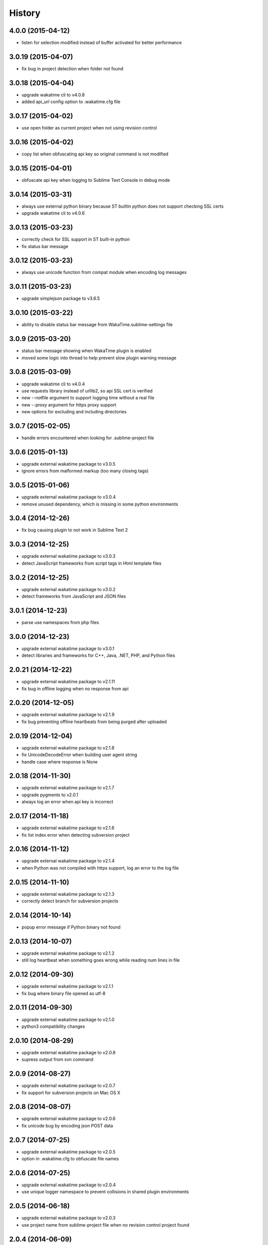 
History
-------


4.0.0 (2015-04-12)
++++++++++++++++++

- listen for selection modified instead of buffer activated for better performance


3.0.19 (2015-04-07)
+++++++++++++++++++

- fix bug in project detection when folder not found


3.0.18 (2015-04-04)
+++++++++++++++++++

- upgrade wakatime cli to v4.0.8
- added api_url config option to .wakatime.cfg file


3.0.17 (2015-04-02)
+++++++++++++++++++

- use open folder as current project when not using revision control


3.0.16 (2015-04-02)
+++++++++++++++++++

- copy list when obfuscating api key so original command is not modified


3.0.15 (2015-04-01)
+++++++++++++++++++

- obfuscate api key when logging to Sublime Text Console in debug mode


3.0.14 (2015-03-31)
+++++++++++++++++++

- always use external python binary because ST builtin python does not support checking SSL certs
- upgrade wakatime cli to v4.0.6


3.0.13 (2015-03-23)
+++++++++++++++++++

- correctly check for SSL support in ST built-in python
- fix status bar message


3.0.12 (2015-03-23)
+++++++++++++++++++

- always use unicode function from compat module when encoding log messages


3.0.11 (2015-03-23)
+++++++++++++++++++

- upgrade simplejson package to v3.6.5


3.0.10 (2015-03-22)
+++++++++++++++++++

- ability to disable status bar message from WakaTime.sublime-settings file


3.0.9 (2015-03-20)
++++++++++++++++++

- status bar message showing when WakaTime plugin is enabled
- moved some logic into thread to help prevent slow plugin warning message


3.0.8 (2015-03-09)
++++++++++++++++++

- upgrade wakatime cli to v4.0.4
- use requests library instead of urllib2, so api SSL cert is verified
- new --notfile argument to support logging time without a real file
- new --proxy argument for https proxy support
- new options for excluding and including directories


3.0.7 (2015-02-05)
++++++++++++++++++

- handle errors encountered when looking for .sublime-project file


3.0.6 (2015-01-13)
++++++++++++++++++

- upgrade external wakatime package to v3.0.5
- ignore errors from malformed markup (too many closing tags)


3.0.5 (2015-01-06)
++++++++++++++++++

- upgrade external wakatime package to v3.0.4
- remove unused dependency, which is missing in some python environments


3.0.4 (2014-12-26)
++++++++++++++++++

- fix bug causing plugin to not work in Sublime Text 2


3.0.3 (2014-12-25)
++++++++++++++++++

- upgrade external wakatime package to v3.0.3
- detect JavaScript frameworks from script tags in Html template files


3.0.2 (2014-12-25)
++++++++++++++++++

- upgrade external wakatime package to v3.0.2
- detect frameworks from JavaScript and JSON files


3.0.1 (2014-12-23)
++++++++++++++++++

- parse use namespaces from php files


3.0.0 (2014-12-23)
++++++++++++++++++

- upgrade external wakatime package to v3.0.1
- detect libraries and frameworks for C++, Java, .NET, PHP, and Python files


2.0.21 (2014-12-22)
++++++++++++++++++

- upgrade external wakatime package to v2.1.11
- fix bug in offline logging when no response from api


2.0.20 (2014-12-05)
++++++++++++++++++

- upgrade external wakatime package to v2.1.9
- fix bug preventing offline heartbeats from being purged after uploaded


2.0.19 (2014-12-04)
++++++++++++++++++

- upgrade external wakatime package to v2.1.8
- fix UnicodeDecodeError when building user agent string
- handle case where response is None


2.0.18 (2014-11-30)
++++++++++++++++++

- upgrade external wakatime package to v2.1.7
- upgrade pygments to v2.0.1
- always log an error when api key is incorrect


2.0.17 (2014-11-18)
++++++++++++++++++

- upgrade external wakatime package to v2.1.6
- fix list index error when detecting subversion project


2.0.16 (2014-11-12)
++++++++++++++++++

- upgrade external wakatime package to v2.1.4
- when Python was not compiled with https support, log an error to the log file


2.0.15 (2014-11-10)
++++++++++++++++++

- upgrade external wakatime package to v2.1.3
- correctly detect branch for subversion projects


2.0.14 (2014-10-14)
++++++++++++++++++

- popup error message if Python binary not found


2.0.13 (2014-10-07)
++++++++++++++++++

- upgrade external wakatime package to v2.1.2
- still log heartbeat when something goes wrong while reading num lines in file


2.0.12 (2014-09-30)
++++++++++++++++++

- upgrade external wakatime package to v2.1.1
- fix bug where binary file opened as utf-8


2.0.11 (2014-09-30)
++++++++++++++++++

- upgrade external wakatime package to v2.1.0
- python3 compatibility changes


2.0.10 (2014-08-29)
++++++++++++++++++

- upgrade external wakatime package to v2.0.8
- supress output from svn command


2.0.9 (2014-08-27)
++++++++++++++++++

- upgrade external wakatime package to v2.0.7
- fix support for subversion projects on Mac OS X


2.0.8 (2014-08-07)
++++++++++++++++++

- upgrade external wakatime package to v2.0.6
- fix unicode bug by encoding json POST data


2.0.7 (2014-07-25)
++++++++++++++++++

- upgrade external wakatime package to v2.0.5
- option in .wakatime.cfg to obfuscate file names


2.0.6 (2014-07-25)
++++++++++++++++++

- upgrade external wakatime package to v2.0.4
- use unique logger namespace to prevent collisions in shared plugin environments


2.0.5 (2014-06-18)
++++++++++++++++++

- upgrade external wakatime package to v2.0.3
- use project name from sublime-project file when no revision control project found


2.0.4 (2014-06-09)
++++++++++++++++++

- upgrade external wakatime package to v2.0.2
- disable offline logging when Python not compiled with sqlite3 module


2.0.3 (2014-05-26)
++++++++++++++++++

- upgrade external wakatime package to v2.0.1
- fix bug in queue preventing completed tasks from being purged


2.0.2 (2014-05-26)
++++++++++++++++++

- disable syncing offline time until bug fixed


2.0.1 (2014-05-25)
++++++++++++++++++

- upgrade external wakatime package to v2.0.0
- offline time logging using sqlite3 to queue editor events


1.6.5 (2014-03-05)
++++++++++++++++++

- upgrade external wakatime package to v1.0.1
- use new domain wakatime.com


1.6.4 (2014-02-05)
++++++++++++++++++

- upgrade external wakatime package to v1.0.0
- support for mercurial revision control


1.6.3 (2014-01-15)
++++++++++++++++++

- upgrade common wakatime package to v0.5.3


1.6.2 (2014-01-14)
++++++++++++++++++

- upgrade common wakatime package to v0.5.2


1.6.1 (2013-12-13)
++++++++++++++++++

- upgrade common wakatime package to v0.5.1
- second line in .wakatime-project now sets branch name


1.6.0 (2013-12-13)
++++++++++++++++++

- upgrade common wakatime package to v0.5.0


1.5.2 (2013-12-03)
++++++++++++++++++

- use non-localized datetime in log


1.5.1 (2013-12-02)
++++++++++++++++++

- decode file names with filesystem encoding, then encode as utf-8 for logging


1.5.0 (2013-11-28)
++++++++++++++++++

- increase "ping" frequency from every 5 minutes to every 2 minutes
- prevent sending multiple api requests when saving the same file


1.4.12 (2013-11-21)
+++++++++++++++++++

- handle UnicodeDecodeError exceptions when json encoding log messages


1.4.11 (2013-11-13)
+++++++++++++++++++

- placing .wakatime-project file in a folder will read the project's name from that file


1.4.10 (2013-10-31)
++++++++++++++++++

- recognize jinja2 file extensions as HTML


1.4.9 (2013-10-28)
++++++++++++++++++

- handle case where ignore patterns not defined


1.4.8 (2013-10-27)
++++++++++++++++++

- new setting to ignore files that match a regular expression pattern


1.4.7 (2013-10-26)
++++++++++++++++++

- simplify some language lexer names into more common versions


1.4.6 (2013-10-25)
++++++++++++++++++

- force some file extensions to be recognized as certain language


1.4.5 (2013-10-14)
++++++++++++++++++

- remove support for subversion projects on Windows to prevent cmd window popups
- ignore all errors from pygments library


1.4.4 (2013-10-13)
++++++++++++++++++

- read git branch from .git/HEAD without running command line git client


1.4.3 (2013-09-30)
++++++++++++++++++

- send olson timezone string to api for displaying logged time in user's zone


1.4.2 (2013-09-30)
++++++++++++++++++

- print error code in Sublime's console if api request fails


1.4.1 (2013-09-30)
++++++++++++++++++

- fix SSL support problem for Linux users


1.4.0 (2013-09-22)
++++++++++++++++++

- log source code language type of files
- log total number of lines in files
- better python3 support


1.3.7 (2013-09-07)
++++++++++++++++++

- fix relative import bug


1.3.6 (2013-09-06)
++++++++++++++++++

- switch back to urllib2 instead of requests library in wakatime package


1.3.5 (2013-09-05)
++++++++++++++++++

- send Sublime version with api requests for easier debugging


1.3.4 (2013-09-04)
++++++++++++++++++

- upgraded wakatime package


1.3.3 (2013-09-04)
++++++++++++++++++

- using requests package in wakatime package


1.3.2 (2013-08-25)
++++++++++++++++++

- fix bug causing wrong file name detected
- misc bug fixes


1.3.0 (2013-08-15)
++++++++++++++++++

- detect git branches


1.2.0 (2013-08-12)
++++++++++++++++++

- run wakatime package in new process when no SSL support in Sublime


1.1.0 (2013-08-12)
++++++++++++++++++

- run wakatime package in main Sublime process


1.0.1 (2013-08-09)
++++++++++++++++++

- no longer beta for Package Control versioning requirement


0.4.2 (2013-08-08)
++++++++++++++++++

- remove away prompt popup


0.4.0 (2013-08-08)
++++++++++++++++++

- run wakatime package in background


0.3.3 (2013-08-06)
++++++++++++++++++

- support installing via Sublime Package Control


0.3.2 (2013-08-06)
++++++++++++++++++

- fixes for user sublime-settings file


0.3.1 (2013-08-04)
++++++++++++++++++

- renamed plugin folder


0.3.0 (2013-08-04)
++++++++++++++++++

- use WakaTime.sublime-settings file for configuration settings


0.2.10 (2013-07-29)
+++++++++++++++++++

- Python3 support
- better Windows support by detecting pythonw.exe location


0.2.9 (2013-07-22)
++++++++++++++++++

- upgraded wakatime package
- bug fix when detecting git repos


0.2.8 (2013-07-21)
++++++++++++++++++

- Windows bug fixes


0.2.7 (2013-07-20)
++++++++++++++++++

- prevent cmd window opening in background (Windows users only)


0.2.6 (2013-07-17)
++++++++++++++++++

- log errors from wakatime package to ~/.wakatime.log


0.2.5 (2013-07-17)
++++++++++++++++++

- distinguish between write events and normal events
- prompt user for api key if one does not already exist
- rename ~/.wakatime to ~/.wakatime.conf
- set away prompt to 5 minutes
- fix bug in custom logger


0.2.1 (2013-07-07)
++++++++++++++++++

- Birth

